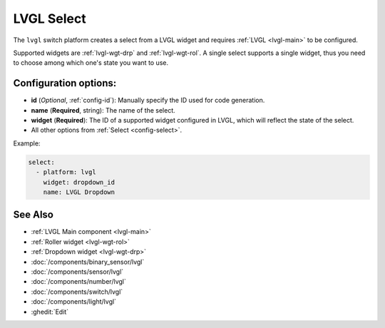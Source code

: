 .. _lvgl-sel:

LVGL Select
===========

.. seo::
    :description: Instructions for setting up a LVGL widget select.
    :image: ../images/lvgl_c_sel.png

The ``lvgl`` switch platform creates a select from a LVGL widget
and requires :ref:`LVGL <lvgl-main>` to be configured.

Supported widgets are :ref:`lvgl-wgt-drp` and :ref:`lvgl-wgt-rol`. A single select supports
a single widget, thus you need to choose among which one's state you want to use.

Configuration options:
----------------------

- **id** (*Optional*, :ref:`config-id`): Manually specify the ID used for code generation.
- **name** (**Required**, string): The name of the select.
- **widget** (**Required**): The ID of a supported widget configured in LVGL, which will reflect the state of the select.
- All other options from :ref:`Select <config-select>`.

Example:

.. code-block:: yaml

    select:
      - platform: lvgl
        widget: dropdown_id
        name: LVGL Dropdown

See Also
--------
- :ref:`LVGL Main component <lvgl-main>`
- :ref:`Roller widget <lvgl-wgt-rol>`
- :ref:`Dropdown widget <lvgl-wgt-drp>`
- :doc:`/components/binary_sensor/lvgl`
- :doc:`/components/sensor/lvgl`
- :doc:`/components/number/lvgl`
- :doc:`/components/switch/lvgl`
- :doc:`/components/light/lvgl`
- :ghedit:`Edit`

